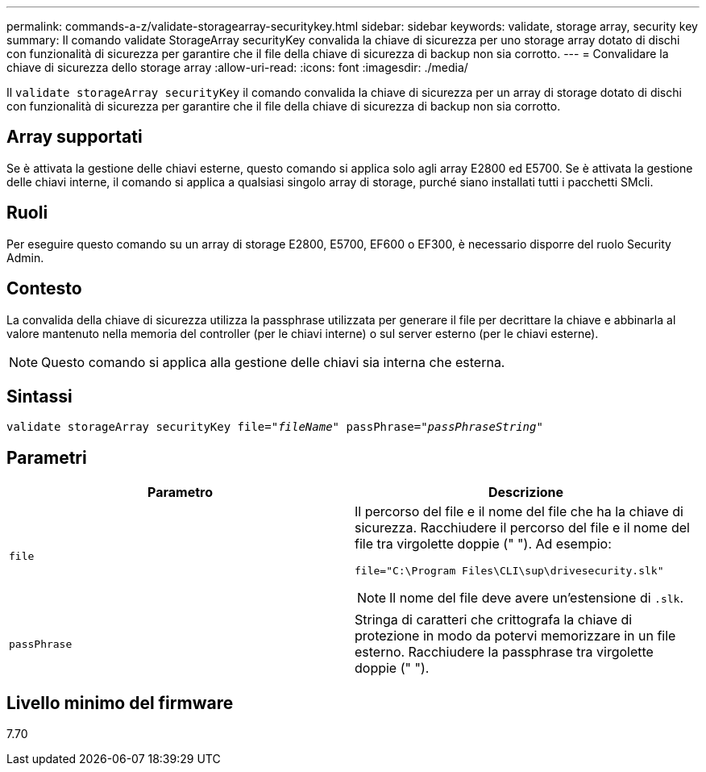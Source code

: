 ---
permalink: commands-a-z/validate-storagearray-securitykey.html 
sidebar: sidebar 
keywords: validate, storage array, security key 
summary: Il comando validate StorageArray securityKey convalida la chiave di sicurezza per uno storage array dotato di dischi con funzionalità di sicurezza per garantire che il file della chiave di sicurezza di backup non sia corrotto. 
---
= Convalidare la chiave di sicurezza dello storage array
:allow-uri-read: 
:icons: font
:imagesdir: ./media/


[role="lead"]
Il `validate storageArray securityKey` il comando convalida la chiave di sicurezza per un array di storage dotato di dischi con funzionalità di sicurezza per garantire che il file della chiave di sicurezza di backup non sia corrotto.



== Array supportati

Se è attivata la gestione delle chiavi esterne, questo comando si applica solo agli array E2800 ed E5700. Se è attivata la gestione delle chiavi interne, il comando si applica a qualsiasi singolo array di storage, purché siano installati tutti i pacchetti SMcli.



== Ruoli

Per eseguire questo comando su un array di storage E2800, E5700, EF600 o EF300, è necessario disporre del ruolo Security Admin.



== Contesto

La convalida della chiave di sicurezza utilizza la passphrase utilizzata per generare il file per decrittare la chiave e abbinarla al valore mantenuto nella memoria del controller (per le chiavi interne) o sul server esterno (per le chiavi esterne).

[NOTE]
====
Questo comando si applica alla gestione delle chiavi sia interna che esterna.

====


== Sintassi

[listing, subs="+macros"]
----

pass:quotes[validate storageArray securityKey file="_fileName_" passPhrase="_passPhraseString_"]
----


== Parametri

[cols="2*"]
|===
| Parametro | Descrizione 


 a| 
`file`
 a| 
Il percorso del file e il nome del file che ha la chiave di sicurezza. Racchiudere il percorso del file e il nome del file tra virgolette doppie (" "). Ad esempio:

[listing]
----
file="C:\Program Files\CLI\sup\drivesecurity.slk"
----
[NOTE]
====
Il nome del file deve avere un'estensione di `.slk`.

====


 a| 
`passPhrase`
 a| 
Stringa di caratteri che crittografa la chiave di protezione in modo da potervi memorizzare in un file esterno. Racchiudere la passphrase tra virgolette doppie (" ").

|===


== Livello minimo del firmware

7.70
